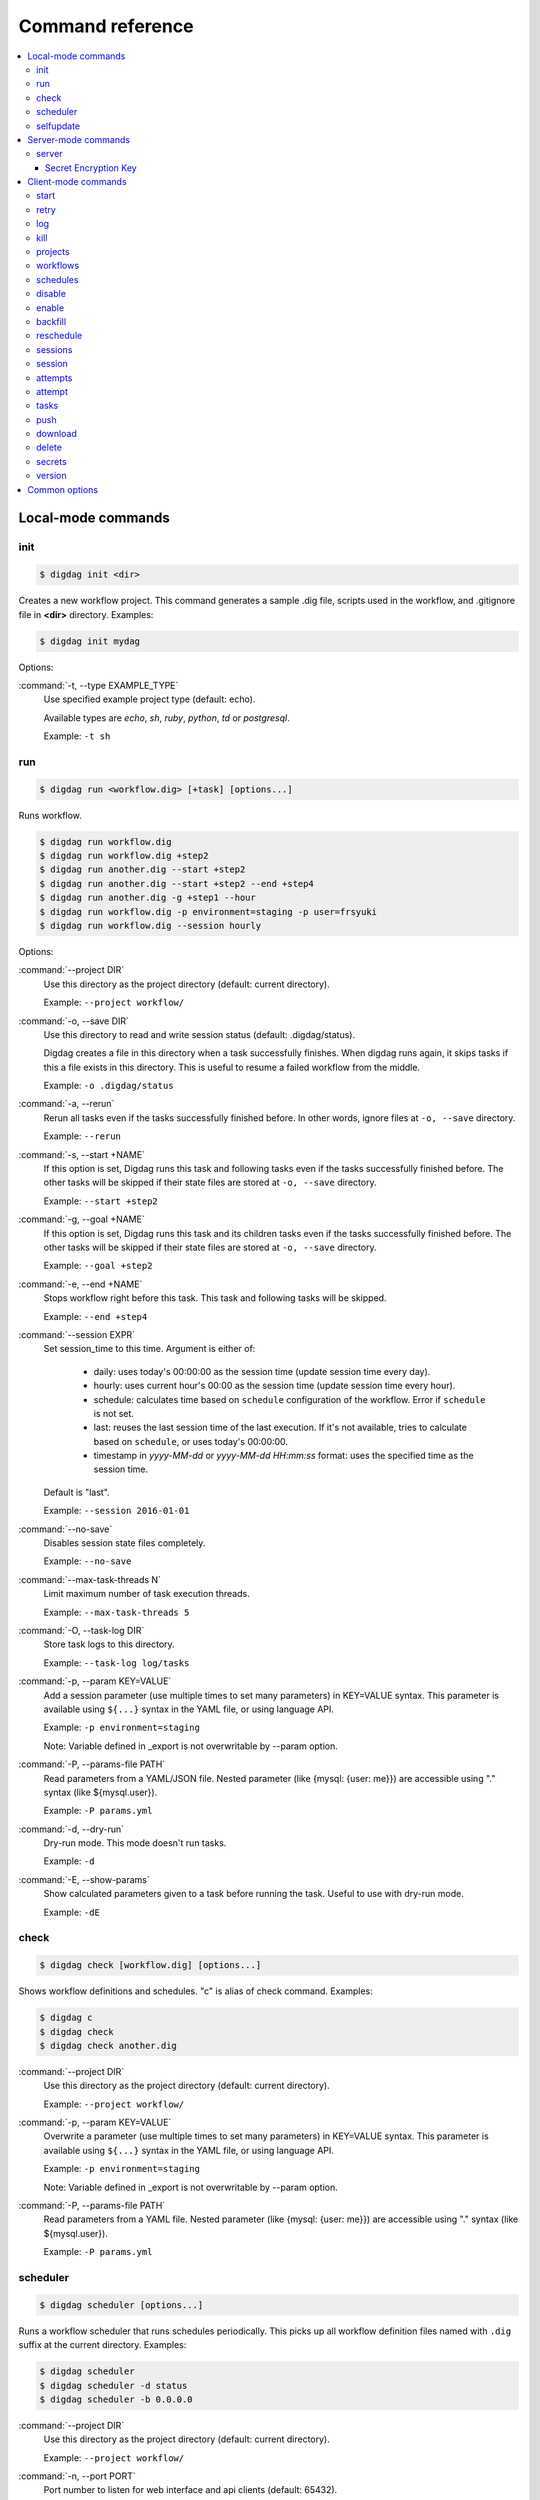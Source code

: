 Command reference
==================================

.. contents::
   :local:

Local-mode commands
----------------------------------

init
~~~~~~~~~~~~~~~~~~~~~~~~~~~~~~~~~~

.. code-block:: console

    $ digdag init <dir>

Creates a new workflow project. This command generates a sample .dig file, scripts used in the workflow, and .gitignore file in **<dir>** directory. Examples:

.. code-block:: console

    $ digdag init mydag

Options:

:command:`-t, --type EXAMPLE_TYPE`
  Use specified example project type (default: echo).

  Available types are `echo`, `sh`, `ruby`, `python`, `td` or `postgresql`.

  Example: ``-t sh``


run
~~~~~~~~~~~~~~~~~~~~~~~~~~~~~~~~~~

.. code-block:: console

    $ digdag run <workflow.dig> [+task] [options...]

Runs workflow.

.. code-block:: console

    $ digdag run workflow.dig
    $ digdag run workflow.dig +step2
    $ digdag run another.dig --start +step2
    $ digdag run another.dig --start +step2 --end +step4
    $ digdag run another.dig -g +step1 --hour
    $ digdag run workflow.dig -p environment=staging -p user=frsyuki
    $ digdag run workflow.dig --session hourly

Options:

:command:`--project DIR`
  Use this directory as the project directory (default: current directory).

  Example: ``--project workflow/``

:command:`-o, --save DIR`
  Use this directory to read and write session status (default: .digdag/status).

  Digdag creates a file in this directory when a task successfully finishes. When digdag runs again, it skips tasks if this a file exists in this directory. This is useful to resume a failed workflow from the middle.

  Example: ``-o .digdag/status``

:command:`-a, --rerun`
  Rerun all tasks even if the tasks successfully finished before. In other words, ignore files at ``-o, --save`` directory.

  Example: ``--rerun``

:command:`-s, --start +NAME`
  If this option is set, Digdag runs this task and following tasks even if the tasks successfully finished before. The other tasks will be skipped if their state files are stored at ``-o, --save`` directory.

  Example: ``--start +step2``

:command:`-g, --goal +NAME`
  If this option is set, Digdag runs this task and its children tasks even if the tasks successfully finished before. The other tasks will be skipped if their state files are stored at ``-o, --save`` directory.

  Example: ``--goal +step2``

:command:`-e, --end +NAME`
  Stops workflow right before this task. This task and following tasks will be skipped.

  Example: ``--end +step4``

:command:`--session EXPR`
  Set session_time to this time. Argument is either of:

    * daily: uses today's 00:00:00 as the session time (update session time every day).
    * hourly: uses current hour's 00:00 as the session time (update session time every hour).
    * schedule: calculates time based on ``schedule`` configuration of the workflow. Error if ``schedule`` is not set.
    * last: reuses the last session time of the last execution. If it's not available, tries to calculate based on ``schedule``, or uses today's 00:00:00.
    * timestamp in *yyyy-MM-dd* or *yyyy-MM-dd HH:mm:ss* format: uses the specified time as the session time.

  Default is "last".

  Example: ``--session 2016-01-01``

:command:`--no-save`
  Disables session state files completely.

  Example: ``--no-save``

:command:`--max-task-threads N`
  Limit maximum number of task execution threads.

  Example: ``--max-task-threads 5``

:command:`-O, --task-log DIR`
  Store task logs to this directory.

  Example: ``--task-log log/tasks``

:command:`-p, --param KEY=VALUE`
  Add a session parameter (use multiple times to set many parameters) in KEY=VALUE syntax. This parameter is available using ``${...}`` syntax in the YAML file, or using language API.

  Example: ``-p environment=staging``

  Note: Variable defined in _export is not overwritable by --param option.

:command:`-P, --params-file PATH`
  Read parameters from a YAML/JSON file. Nested parameter (like {mysql: {user: me}}) are accessible using "." syntax (like \${mysql.user}).

  Example: ``-P params.yml``

:command:`-d, --dry-run`
  Dry-run mode. This mode doesn't run tasks.

  Example: ``-d``

:command:`-E, --show-params`
  Show calculated parameters given to a task before running the task. Useful to use with dry-run mode.

  Example: ``-dE``


check
~~~~~~~~~~~~~~~~~~~~~~~~~~~~~~~~~~

.. code-block:: console

    $ digdag check [workflow.dig] [options...]

Shows workflow definitions and schedules. "c" is alias of check command. Examples:

.. code-block:: console

    $ digdag c
    $ digdag check
    $ digdag check another.dig

:command:`--project DIR`
  Use this directory as the project directory (default: current directory).

  Example: ``--project workflow/``

:command:`-p, --param KEY=VALUE`
  Overwrite a parameter (use multiple times to set many parameters) in KEY=VALUE syntax. This parameter is available using ``${...}`` syntax in the YAML file, or using language API.

  Example: ``-p environment=staging``

  Note: Variable defined in _export is not overwritable by --param option.

:command:`-P, --params-file PATH`
  Read parameters from a YAML file. Nested parameter (like {mysql: {user: me}}) are accessible using "." syntax (like \${mysql.user}).

  Example: ``-P params.yml``


scheduler
~~~~~~~~~~~~~~~~~~~~~~~~~~~~~~~~~~

.. code-block:: console

    $ digdag scheduler [options...]

Runs a workflow scheduler that runs schedules periodically. This picks up all workflow definition files named with ``.dig`` suffix at the current directory. Examples:

.. code-block:: console

    $ digdag scheduler
    $ digdag scheduler -d status
    $ digdag scheduler -b 0.0.0.0

:command:`--project DIR`
  Use this directory as the project directory (default: current directory).

  Example: ``--project workflow/``

:command:`-n, --port PORT`
  Port number to listen for web interface and api clients (default: 65432).

  Example: ``-p 8080``

:command:`-b, --bind ADDRESS`
  IP address to listen HTTP clients (default: 127.0.0.1).

  Example: ``-b 0.0.0.0``

:command:`-o, --database DIR`
  Store status to this database. Default is memory that doesn't save status.

  Example: ``--database digdag``

:command:`-O, --task-log DIR`
  Store task logs to this directory. If this option is not set, ``digdag log`` command doesn't work.

  Example: ``--task-log digdag.log``

:command:`--max-task-threads N`
  Limit maximum number of task execution threads on this server.

  Example: ``--max-task-threads 5``

:command:`-p, --param KEY=VALUE`
  Add a session parameter (use multiple times to set many parameters) in KEY=VALUE syntax. This parameter is available using ``${...}`` syntax in the YAML file, or using language API.

  Example: ``-p environment=staging``

  Note: Variable defined in _export is not overwritable by --param option.

:command:`-P, --params-file PATH`
  Read parameters from a YAML file. Nested parameter (like {mysql: {user: me}}) are accessible using "." syntax (like \${mysql.user}).

  Example: ``-P params.yml``

:command:`-c, --config PATH`
  Configuration file to load. (default: ~/.config/digdag/config)

  Example: ``-c digdag-server/server.properties``

selfupdate
~~~~~~~~~~~~~~~~~~~~~~~~~~~~~~~~~~

.. code-block:: console

    $ digdag selfupdate [version]

Updates the executable binary file to the latest version or specified version. Examples:

.. code-block:: console

    $ digdag selfupdate
    $ digdag selfupdate 0.9.38

Server-mode commands
----------------------------------

server
~~~~~~~~~~~~~~~~~~~~~~~~~~~~~~~~~~

.. code-block:: console

    $ digdag server [options...]

Runs a digdag server. --memory or --database option is required. Examples:

.. code-block:: console

    $ digdag server --memory
    $ digdag server -o digdag-server
    $ digdag server -o digdag-server -b 0.0.0.0

:command:`-n, --port PORT`
  Port number to listen for web interface and api clients (default: 65432).

  Example: ``-n 8080``

:command:`-b, --bind ADDRESS`
  IP address to listen HTTP clients (default: 127.0.0.1).

  Example: ``-b 0.0.0.0``

:command:`-o, --database DIR`
  Store status to this database.

  Example: ``--database digdag``

:command:`-m, --memory`
  Store status in memory. Data will be removed when the server exits.

  Example: ``--memory``

:command:`-O, --task-log DIR`
  Store task logs to this directory. If this option is not set, ``digdag log`` command doesn't work.

  Example: ``--task-log digdag/sessions``

:command:`-A, --access-log DIR`
  Store access logs to this directory.

  Example: ``--access-log digdag/log``

:command:`--disable-local-agent`
  Disable task execution on this server.

  This option is useful when there're multiple servers sharing the same underlay database and some of the servers are prepared only for REST API. See also ``--disable-executor-loop`` option.

  Example: ``--disable-local-agent``

:command:`--max-task-threads N`
  Limit maximum number of task execution threads on this server.

  Example: ``--max-task-threads 5``

:command:`--disable-executor-loop`
  Disable workflow executor on this server. Workflow executor loop updates state of tasks on the underlay database. At least one server that is sharing the same underlay database must enable workflow executor loop.

  This option is useful when there're multiple servers sharing the same underlay database and some of the servers are prepared only for task execution or REST API. See also ``--disable-local-agent`` option.

  Example: ``--disable-executor-loop``

:command:`--disable-scheduler`
  Disable a schedule executor on this server.

  This option is useful when you want to disable all schedules without modifying workflow files. See also ``--disable-executor-loop`` option.

  Example: ``--disable-scheduler``

:command:`-p, --param KEY=VALUE`
  Add a session parameter (use multiple times to set many parameters) in KEY=VALUE syntax. This parameter is available using ``${...}`` syntax in the YAML file, or using language API.

  Example: ``-p environment=staging``

  Note: Variable defined in _export is not overwritable by --param option.

:command:`-P, --params-file PATH`
  Read parameters from a YAML file. Nested parameter (like {mysql: {user: me}}) are accessible using "." syntax (like \${mysql.user}).

  Example: ``-P params.yml``

:command:`-c, --config PATH`
  Server configuration property path. See the followings for details.

  Example: ``-c digdag.properties``


In the config file, following parameters are available

* server.bind (ip address)
* server.port (integer)
* server.admin.bind (ip address)
* server.admin.port (integer)
* server.access-log.path (string. same with --access-log)
* server.access-log.pattern (string, "json", "combined" or "common")
* server.http.io-threads (number of HTTP IO threads in integer. default: available CPU cores or 2, whichever is greater)
* server.http.worker-threads (number of HTTP worker threads in integer. default: server.http.io-threads * 8)
* server.http.no-request-timeout (maximum allowed time for clients to keep a connection open without sending requests or receiving responses in seconds. default: 60)
* server.http.request-parse-timeout (maximum allowed time of reading a HTTP request in seconds. this doesn't affect on reading request body. default: 30)
* server.http.io-idle-timeout (maximum allowed idle time of reading HTTP request and writing HTTP response in seconds. default: 300)
* server.http.enable-http2 (enable HTTP/2. default: false)
* server.http.headers.KEY = VALUE (HTTP header to set on API responses)
* server.jmx.port (port to listen JMX in integer. default: JMX is disabled)
* database.type (enum, "h2" or "postgresql")
* database.user (string)
* database.password (string)
* database.host (string)
* database.port (integer)
* database.database (string)
* database.loginTimeout (seconds in integer, default: 30)
* database.socketTimeout (seconds in integer, default: 1800)
* database.ssl (boolean, default: false)
* database.connectionTimeout (seconds in integer, default: 30)
* database.idleTimeout (seconds in integer, default: 600)
* database.validationTimeout (seconds in integer, default: 5)
* database.maximumPoolSize (integer, default: available CPU cores * 32)
* database.leakDetectionThreshold (HikariCP leakDetectionThreshold milliseconds in integer. default: 0. To enable, set to >= 2000.)
* database.migrate (enable DB migration. default: true)
* archive.type (type of project archiving, "db" or "s3". default: "db")
* archive.s3.endpoint (string. default: "s3.amazonaws.com")
* archive.s3.bucket (string)
* archive.s3.path (string)
* archive.s3.credentials.access-key-id (string. default: instance profile)
* archive.s3.credentials.secret-access-key (string. default: instance profile)
* archive.s3.path-style-access (boolean. default: false)
* log-server.type (type of log storage, "local" , "null", or "s3". default: "null". This parameter will be overwritten with "local" if ``-O, --task-log DIR`` is set.)
* log-server.s3.endpoint (string, default: "s3.amazonaws.com")
* log-server.s3.bucket (string)
* log-server.s3.path (string)
* log-server.s3.direct_download (boolean. default: false)
* log-server.s3.credentials.access-key-id (string. default: instance profile)
* log-server.s3.credentials.secret-access-key (string. default: instance profile)
* log-server.s3.path-style-access (boolean. default: false)
* digdag.secret-encryption-key = (base64 encoded 128-bit AES encryption key)
* executor.task_ttl (string. default: 1d. A task is killed if it is running longer than this period.)
* executor.attempt_ttl (string. default: 7d. An attempt is killed if it is running longer than this period.)
* executor.enqueue_random_fetch (enqueue ready tasks randomly. default: false)
* executor.enqueue_fetch_size ( Number of tasks to be enqueued. default: 100)
* api.max_attempts_page_size (integer. The max number of rows of attempts in api response)
* api.max_sessions_page_size (integer. The max number of rows of sessions in api response)
* api.max_archive_total_size_limit (integer. The maximum size of an archived project. i.e. ``digdag push`` size. default: 2MB(2\*1024\*1024))


Secret Encryption Key
*********************

The secret encryption key is used to encrypt secrets when they are stored in the digdag server database. It must be a valid 128-bit AES key, base64 encoded.

Example:

.. code-block:: none

  digdag.secret-encryption-key = MDEyMzQ1Njc4OTAxMjM0NQ==
  # example
  echo -n '16_bytes_phrase!' | openssl base64
  MTZfYnl0ZXNfcGhyYXNlIQ==

Client-mode commands
----------------------------------

Client-mode common options:

:command:`-e, --endpoint HOST`
  HTTP endpoint of the server (default: http://127.0.0.1:65432)

  Example: ``--endpoint digdag-server.example.com:65432``

:command:`-H, --header KEY=VALUE`
  Add a custom HTTP header. Use multiple times to set multiple headers.

:command:`-c, --config PATH`
  Configuration file to load. (default: ~/.config/digdag/config)

  Example: ``-c digdag-server/client.properties``

You can include following parameters in ~/.config/digdag/config file:

* client.http.endpoint = http://HOST:PORT or https://HOST:PORT
* client.http.headers.KEY = VALUE (set custom HTTP header)


start
~~~~~~~~~~~~~~~~~~~~~~~~~~~~~~~~~~

.. code-block:: console

    $ digdag start <project-name> <name> --session <hourly | daily | now | yyyy-MM-dd | "yyyy-MM-dd HH:mm:ss">

Starts a new session. This command requires project name, workflow name, and session_time. Examples:

.. code-block:: console

    $ digdag start myproj main --dry-run --session hourly
    $ digdag start myproj main --session daily
    $ digdag start myproj main --session "2016-01-01 00:00:00"
    $ digdag start myproj main --session "2016-01-01" -p environment=staging -p user=frsyuki

:command:`--session <hourly | daily | now | yyyy-MM-dd | "yyyy-MM-dd HH:mm:ss">`
  Use this time as session_time.

  If ``daily`` is set, today's 00:00:00 is used.

  If ``hourly`` is set, this hour's 00:00 is used.

  If a time is set in "yyyy-MM-dd" or "yyyy-MM-dd HH:mm:ss" format, this time is used.

  Timezone is based on the workflow's time zone (not your machine's time zone). For example, if a workflow uses Europe/Moscow (+03:00), and your machine's time zone is Asia/Tokyo (+09:00), ``--session 2016-01-01 00:00:00`` means 2016-01-01 00:00:00 +03:00 (2016-01-01 06:00:00 +09:00).

:command:`--retry <name>`
  Set retry attempt name to the new attempt. Usually, you will use ``digdag retry`` command instead of using this option.

:command:`-d, --dry-run`
  Tries to start a new session attempt and validates the results but does nothing.

:command:`-p, --param KEY=VALUE`
  Add a session parameter (use multiple times to set many parameters) in KEY=VALUE syntax. This parameter is available using ``${...}`` syntax in the YAML file, or using language API.

  Example: ``-p environment=staging``

  Note: Variable defined in _export is not overwritable by --param option.

:command:`-P, --params-file PATH`
  Read parameters from a YAML file. Nested parameter (like {mysql: {user: me}}) are accessible using "." syntax (like \${mysql.user}).

  Example: ``-P params.yml``


retry
~~~~~~~~~~~~~~~~~~~~~~~~~~~~~~~~~~

.. code-block:: console

    $ digdag retry <attempt-id>

Retry a session. One of revision options (``--latest-revision``, ``--keep-revision``, or ``--revision <name>``) and one of resume options (``--all``, ``--resume``, or ``--resume-from <+name>``) are required.

Examples:

.. code-block:: console

    $ digdag retry 35 --latest-revision --all
    $ digdag retry 35 --latest-revision --resume
    $ digdag retry 35 --latest-revision --resume-from +step2
    $ digdag retry 35 --keep-revision --resume
    $ digdag retry 35 --revision rev29a87a9c --resume

:command:`--latest-revision`
  Use the latest revision to retry the session.

:command:`--keep-revision`
  Use the same revision with the specified attempt to retry the session.

:command:`--revision <name>`
  Use a specific revision to retry the session.

:command:`--all`
  Retries all tasks.

:command:`--resume`
  Retry only failed tasks. Successfully finished tasks are skipped.

:command:`--resume-from +NAME`
  Retry from this task. This task and all following tasks will be executed. All tasks before this task must have been successfully finished.

:command:`--name <name>`
  An unique identifier of this retry attempt. If another attempt with the same name already exists within the same session, request fails with 409 Conflict.


log
~~~~~~~~~~~~~~~~~~~~~~~~~~~~~~~~~~

.. code-block:: console

    $ digdag log <attempt-id> [+task name prefix]

Shows logs of a session attempt. This command works only if server (or scheduler) runs with ``-O, --task-log`` option.

.. code-block:: console

    $ digdag log 32
    $ digdag log 32 -f
    $ digdag log 32 +main
    $ digdag log 32 +main+task1

:command:`-v, --verbose`
  Show all logs. By default, log level less than INFO and lines following those lines are skipped.

:command:`-f, --follow`
  Show new logs until attempt or task finishes. This is similar to UNIX ``tail -f`` command. Because server buffers logs, there're some delay until logs are actually show.

  Example: ``--follow``


kill
~~~~~~~~~~~~~~~~~~~~~~~~~~~~~~~~~~

.. code-block:: console

    $ digdag kill <attempt-id>

Kills a session attempt. Examples:

.. code-block:: console

    $ digdag kill 32


projects
~~~~~~~~~~~~~~~~~~~~~~~~~~~~~~~~~~

.. code-block:: console

    $ digdag projects [name]

Shows list of projects or details of a project. Examples:

.. code-block:: console

    $ digdag projects
    $ digdag projects myproj

workflows
~~~~~~~~~~~~~~~~~~~~~~~~~~~~~~~~~~

.. code-block:: console

    $ digdag workflows [project-name] [name]

Shows list of workflows or details of a workflow. Examples:

.. code-block:: console

    $ digdag workflows
    $ digdag workflows myproj
    $ digdag workflows myproj main


schedules
~~~~~~~~~~~~~~~~~~~~~~~~~~~~~~~~~~

.. code-block:: console

    $ digdag schedules

Shows list of schedules.


disable
~~~~~~~~~~~~~~~~~~~~~~~~~~~~~~~~~~

.. code-block:: console

    $ digdag disable [project-name]

Disable all workflow schedules in a project.

.. code-block:: console

    $ digdag disable [schedule-id]
    $ digdag disable [project-name] [name]

Disable a workflow schedule.

.. code-block:: console

    $ digdag disable <schedule-id>
    $ digdag disable myproj
    $ digdag disable myproj main


enable
~~~~~~~~~~~~~~~~~~~~~~~~~~~~~~~~~~

.. code-block:: console

    $ digdag enable [project-name]

Enable all workflow schedules in a project.

.. code-block:: console

    $ digdag enable [schedule-id]
    $ digdag enable [project-name] [name]

Enable a workflow schedule.

.. code-block:: console

    $ digdag enable <schedule-id>
    $ digdag enable myproj
    $ digdag enable myproj main


backfill
~~~~~~~~~~~~~~~~~~~~~~~~~~~~~~~~~~

.. code-block:: console

    $ digdag backfill <schedule-id>
    $ digdag backfill <project-name> <name>

Starts sessions of a schedule for past session times.

:command:`-f, --from 'yyyy-MM-dd[ HH:mm:ss]'`
  Timestamp to start backfill from (required). Sessions from this time (including this time) until current time will be started.

  Example: ``--from '2016-01-01'``

:command:`--count N`
  Starts given number of sessions. By default, this command starts all sessions until current time.

  Example: ``--count 5``

:command:`--name NAME`
  Unique name of the new attempts (required). This name is used not to run backfill sessions twice accidentally.

  Example: ``--name backfill1``

:command:`-d, --dry-run`
  Tries to backfill and validates the results but does nothing.


reschedule
~~~~~~~~~~~~~~~~~~~~~~~~~~~~~~~~~~

.. code-block:: console

    $ digdag reschedule <schedule-id>
    $ digdag reschedule <project-name> <name>

Skips a workflow schedule forward to a future time. To run past schedules, use backfill instead.

:command:`-s, --skip N`
  Skips specified number of schedules from now. This number "N" doesn't mean number of sessions to be skipped. "N" is the number of sessions to be skipped.

:command:`-t, --skip-to 'yyyy-MM-dd HH:mm:ss Z'`
  Skips schedules until the specified time (exclusive).

:command:`-a, --run-at 'yyyy-MM-dd HH:mm:ss Z'`
  Set next run time to this time.

:command:`-d, --dry-run`
  Tries to reschedule and validates the results but does nothing.


sessions
~~~~~~~~~~~~~~~~~~~~~~~~~~~~~~~~~~

.. code-block:: console

    $ digdag sessions [project-name] [name]

Shows list of sessions. This command shows only the latest attempts of sessions (doesn't include attempts retried by another attempt). To show all attempts, use ``digdag attempts``. Examples:

.. code-block:: console

    $ digdag sessions
    $ digdag sessions myproj
    $ digdag sessions myproj main

:command:`-i, --last-id ID`
  Shows more sessions older than this id.

:command:`-s, --page-size N`
  Shows more sessions of the number of N (in default up to 100).

session
~~~~~~~~~~~~~~~~~~~~~~~~~~~~~~~~~~

.. code-block:: console

    $ digdag session [session-id]

Show a single session. Examples:

.. code-block:: console

    $ digdag session <session-id>

attempts
~~~~~~~~~~~~~~~~~~~~~~~~~~~~~~~~~~

.. code-block:: console

    $ digdag attempts [session-id]

Shows list of attempts. This command shows all attempts including attempts retried by another attempt. Examples:

.. code-block:: console

    $ digdag attempts
    $ digdag attempts <session-id>

:command:`-i, --last-id ID`
  Shows more attempts older than this id.

:command:`-s, --page-size N`
  Shows more attempts of the number of N (in default up to 100).

attempt
~~~~~~~~~~~~~~~~~~~~~~~~~~~~~~~~~~

.. code-block:: console

    $ digdag attempt [attempt-id]

Shows a single attempt. Examples:

.. code-block:: console

    $ digdag attempt <attempt-id>

tasks
~~~~~~~~~~~~~~~~~~~~~~~~~~~~~~~~~~

.. code-block:: console

    $ digdag tasks <attempt-id>

Shows tasks of an session attempt. Examples:

.. code-block:: console

    $ digdag tasks 32


push
~~~~~~~~~~~~~~~~~~~~~~~~~~~~~~~~~~

.. code-block:: console

    $ digdag push <project> [options...]

Creates a project archive and upload it to the server. This command uploads workflow definition files (files with .dig suffix) at the current directory, and all other files from the current directory recursively. Examples:

.. code-block:: console

    $ digdag push myproj -r "$(date +%Y-%m-%dT%H:%M:%S%z)"
    $ digdag push default -r "$(git show --pretty=format:'%T' | head -n 1)"

:command:`--project DIR`
  Use this directory as the project directory (default: current directory).

  Example: ``--project workflow/``

:command:`-r, --revision REVISION`
  Unique name of the revision. If this is not set, a random UUID is automatically generated. Typical argument is git's SHA1 hash (``git show --pretty=format:'%T' | head -n 1``) or timestamp (``date +%Y-%m-%dT%H:%M:%S%z``).

  Example: ``-r f40172ebc58f58087b6132085982147efa9e81fb``

:command:`--schedule-from "yyyy-MM-dd HH:mm:ss Z"`
  Start schedules from this time. If this is not set, system time of the server is used. Parameter must include time zone offset. You can run ``date \"+%Y-%m-%d %H:%M:%S %z\"`` command to get current local time.

  Example: ``--schedule-from "2017-07-29 00:00:00 +0200"``


download
~~~~~~~~~~~~~~~~~~~~~~~~~~~~~~~~~~

.. code-block:: console

    $ digdag download <project>

Downloads a project archive and extract to a local directory.

.. code-block:: console

    $ digdag download myproj
    $ digdag download myproj -o output
    $ digdag download myproj -r rev20161106

:command:`-o, --output DIR`
  Extract contents to this directory (default: same with project name).

  Example: ``-o output``

:command:`-r, --revision REVISION`
  Download project archive of this revision (default: latest revision).

  Example: ``-r f40172ebc58f58087b6132085982147efa9e81fb``


delete
~~~~~~~~~~~~~~~~~~~~~~~~~~~~~~~~~~

.. code-block:: console

    $ digdag delete <project> [options...]

Deletes a project. Sessions of the deleted project are kept retained so that we can review status of past executions later.

.. code-block:: console

    $ digdag delete myproj

:command:`--force`
  Skip y/N prompt

secrets
~~~~~~~

Digdag provides basic secret management that can be used to securely provide e.g. passwords and api keys etc to operators.

Secrets are handled separately from normal workflow parameters and are stored encrypted by the server. Local secrets are stored in the user home directory.

.. code-block:: console

    $ digdag secrets --project <project>

List secrets set for a project. This will only list the secret keys and will not show the actual secret values.

.. code-block:: console

    $ digdag secrets --project <project> --set key

Set a secret key value for a project. The cli will prompt for the secret value to be entered in the terminal. The entered
value will not be displayed.

Multiple secrets can be entered by listing multiple keys.

It is also possible to read a secret value from a file. Note that the entire raw file contents are read and used as the
secret value. Any whitespace and newlines etc are included as-is.

.. code-block:: console

    $ cat secret.txt
    foobar

    $ digdag secrets --project <project> --set key=@secret.txt

Multiple secrets can be read from a single file in JSON format.

.. code-block:: console

    $ cat secrets.json
    {
        "foo": "secret1",
        "bar": "secret2"
    }

    $ digdag secrets --project <project> --set @secrets.json

Secrets can also be read from stdin. The below command would set the secret key `foo` to the value `bar`.

.. code-block:: console

    $ echo -n 'bar' | digdag secrets --project <project> --set foo=-

Note that only one secret value can be read using the above command. To read multiple secrets from stdin, omit the secret key
name on the command line and provide secret keys and values on stdin in JSON format.

.. code-block:: console

    $ echo -n '{"foo": "secret1", "bar": "secret2"}' | digdag secrets --project <project> --set -

    $ cat secrets.json | digdag secrets --project <project> --set -

To delete secrets, use the `--delete` command.

.. code-block:: console

    $ digdag secrets --project <project> --delete foo bar

Secrets can also be used in local mode. Local secrets are used when running workflows in local mode using `digdag run`.

.. code-block:: console

    $ digdag secrets --local

The above command lists all local secrets.

.. code-block:: console

    $ digdag secrets --local --set foo

The above command sets the local secret `foo`.

.. code-block:: console

    $ digdag secrets --local --delete foo bar

The above command deletes the local secrets `foo` and `bar`.

version
~~~~~~~~~~~~~~~~~~~~~~~~~~~~~~~~~~

.. code-block:: console

    $ digdag version

Show client and server version.

Common options
----------------------------------

:command:`-L, --log PATH`
  Output log messages to a file (default is STDOUT). If this option is set, log files are rotated every 10MB, compresses it using gzip, and keeps at most 5 old files.

:command:`-l, --log-level LEVEL`
  Change log level (enum: trace, debug, info, warn, or error. default is info).

:command:`-X KEY=VALUE`
  Add a performance system configuration. This option is for experimental use.


